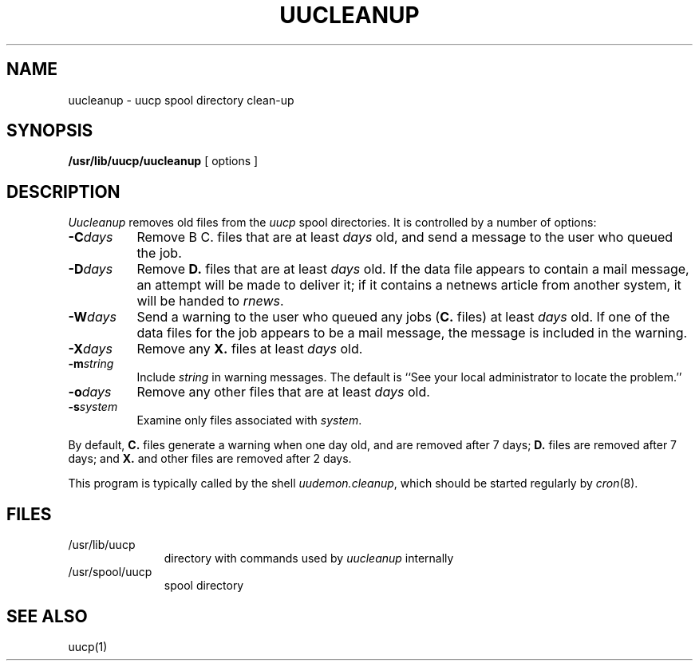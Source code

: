 .TH UUCLEANUP 8
.SH NAME
uucleanup \- uucp spool directory clean-up
.SH SYNOPSIS
.B /usr/lib/uucp/uucleanup
[ options ]
.SH DESCRIPTION
.I Uucleanup\^
removes old files from the
.I uucp
spool directories.
It is controlled by a number of options:
.TP .8i
.BI \-C days\^
Remove
B C.
files
that are at least
.I days
old,
and send a message to the user who queued the job.
.TP
.BI \-D days\^
Remove
.B D.
files
that are at least
.I days
old.
If the data file appears to contain a mail message,
an attempt will be made to deliver it;
if it contains a netnews article
from another system,
it will be handed to
.IR rnews .
.TP
.BI \-W days\^
Send a warning to the user who queued any jobs
(\c
.BR C.
files)
at least
.I days
old.
If one of the data files for the job appears to be a mail message,
the message is included in the warning.
.TP
.BI \-X days\^
Remove any
.B X.
files
at least
.I days
old.
.TP
.BI \-m string\^
Include
.I string
in warning messages.
The default is
``See your local administrator to locate the problem.''
.TP
.BI \-o days\^
Remove any other files
that are at least
.I days
old.
.TP
.BI \-s system\^
Examine only files associated with
.IR system .
.PP
By default,
.B C.
files generate a warning when
one day old,
and are removed after 7 days;
.B D.
files are removed after 7 days;
and
.B X.
and other files
are removed after 2 days.
.PP
This program is typically called by the shell
.IR uudemon.cleanup ,
which should be started regularly by
.IR cron (8).
.SH FILES
.PD 0
.TP 1.1i
/usr/lib/uucp
directory with commands used by
.I uucleanup\^
internally
.TP
/usr/spool/uucp
spool directory
.PD
.SH SEE ALSO
uucp(1)
.\"	@(#)
